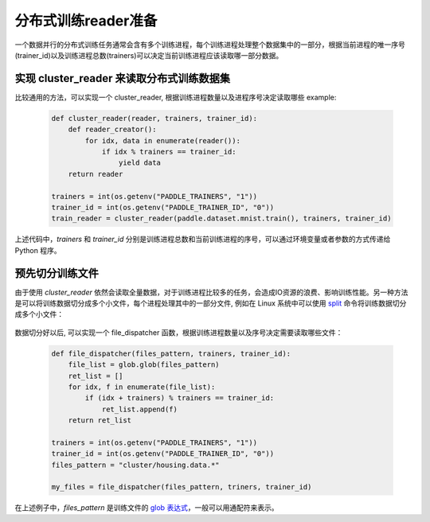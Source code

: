 ..  _api_guide_cluster_train_data:

####################
分布式训练reader准备
####################

一个数据并行的分布式训练任务通常会含有多个训练进程，每个训练进程处理整个数据集中的一部分，根据当前进程的唯一序号(trainer_id)以及训练进程总数(trainers)可以决定当前训练进程应该读取哪一部分数据。

实现 cluster_reader 来读取分布式训练数据集
----------------------------------------

比较通用的方法，可以实现一个 cluster_reader, 根据训练进程数量以及进程序号决定读取哪些 example:

    .. code-block:: python

        def cluster_reader(reader, trainers, trainer_id):
            def reader_creator():
                for idx, data in enumerate(reader()):
                    if idx % trainers == trainer_id:
                        yield data
            return reader

        trainers = int(os.getenv("PADDLE_TRAINERS", "1"))
        trainer_id = int(os.getenv("PADDLE_TRAINER_ID", "0"))
        train_reader = cluster_reader(paddle.dataset.mnist.train(), trainers, trainer_id)

上述代码中，`trainers` 和 `trainer_id` 分别是训练进程总数和当前训练进程的序号，可以通过环境变量或者参数的方式传递给 Python 程序。

预先切分训练文件
-----------------

由于使用 `cluster_reader` 依然会读取全量数据，对于训练进程比较多的任务，会造成IO资源的浪费、影响训练性能。另一种方法是可以将训练数据切分成多个小文件，每个进程处理其中的一部分文件,
例如在 Linux 系统中可以使用 `split <http://man7.org/linux/man-pages/man1/split.1.html>`_ 命令将训练数据切分成多个小文件：

  .. code-block:: bash
    $ split -d -a 4 -d -l 100 housing.data cluster/housing.data.
    $ find ./cluster
    cluster/
    cluster/housing.data.0002
    cluster/housing.data.0003
    cluster/housing.data.0004
    cluster/housing.data.0000
    cluster/housing.data.0001
    cluster/housing.data.0005

数据切分好以后, 可以实现一个 file_dispatcher 函数，根据训练进程数量以及序号决定需要读取哪些文件：

    .. code-block:: python

        def file_dispatcher(files_pattern, trainers, trainer_id):
            file_list = glob.glob(files_pattern)
            ret_list = []
            for idx, f in enumerate(file_list):
                if (idx + trainers) % trainers == trainer_id:
                    ret_list.append(f)
            return ret_list

        trainers = int(os.getenv("PADDLE_TRAINERS", "1"))
        trainer_id = int(os.getenv("PADDLE_TRAINER_ID", "0"))
        files_pattern = "cluster/housing.data.*"

        my_files = file_dispatcher(files_pattern, triners, trainer_id)

在上述例子中，`files_pattern` 是训练文件的 `glob 表达式 <https://docs.python.org/2.7/library/glob.html>`_，一般可以用通配符来表示。
